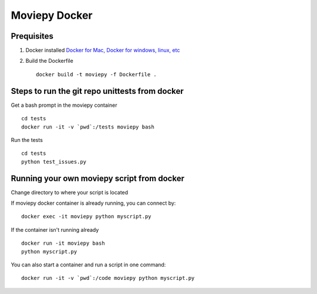 Moviepy Docker
===============

Prequisites
-------------

1. Docker installed `Docker for Mac, Docker for windows, linux, etc <https://www.docker.com/get-docker/>`_
2. Build the Dockerfile ::
     
     docker build -t moviepy -f Dockerfile .


Steps to run the git repo unittests from docker
------------------------------------------------

Get a bash prompt in the moviepy container ::

     cd tests
     docker run -it -v `pwd`:/tests moviepy bash

Run the tests ::
  
     cd tests
     python test_issues.py

Running your own moviepy script from docker
--------------------------------------------

Change directory to where your script is located

If moviepy docker container is already running, you can connect by: ::

     docker exec -it moviepy python myscript.py

If the container isn't running already ::

     docker run -it moviepy bash
     python myscript.py

You can also start a container and run a script in one command: ::

     docker run -it -v `pwd`:/code moviepy python myscript.py
